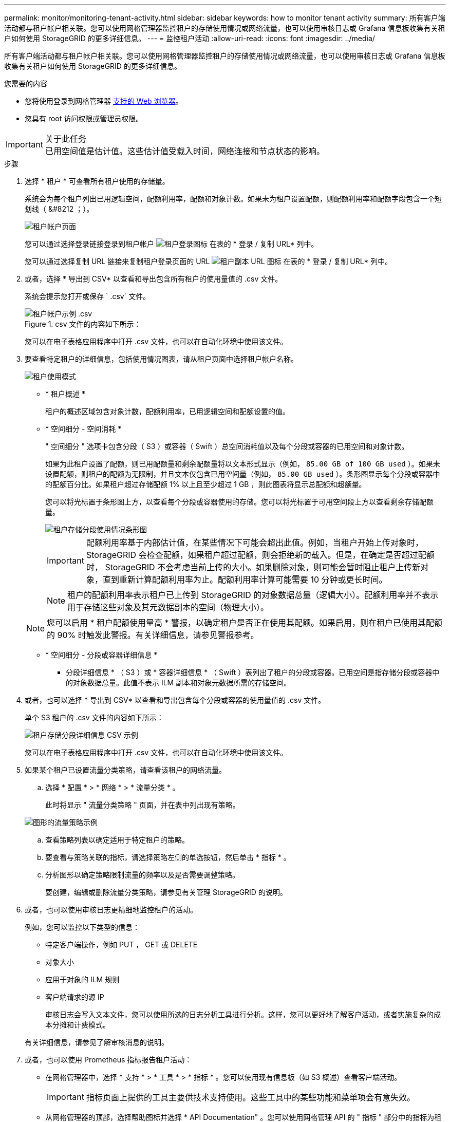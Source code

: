 ---
permalink: monitor/monitoring-tenant-activity.html 
sidebar: sidebar 
keywords: how to monitor tenant activity 
summary: 所有客户端活动都与租户帐户相关联。您可以使用网格管理器监控租户的存储使用情况或网络流量，也可以使用审核日志或 Grafana 信息板收集有关租户如何使用 StorageGRID 的更多详细信息。 
---
= 监控租户活动
:allow-uri-read: 
:icons: font
:imagesdir: ../media/


[role="lead"]
所有客户端活动都与租户帐户相关联。您可以使用网格管理器监控租户的存储使用情况或网络流量，也可以使用审核日志或 Grafana 信息板收集有关租户如何使用 StorageGRID 的更多详细信息。

.您需要的内容
* 您将使用登录到网格管理器 xref:../admin/web-browser-requirements.adoc[支持的 Web 浏览器]。
* 您具有 root 访问权限或管理员权限。


.关于此任务

IMPORTANT: 已用空间值是估计值。这些估计值受载入时间，网络连接和节点状态的影响。

.步骤
. 选择 * 租户 * 可查看所有租户使用的存储量。
+
系统会为每个租户列出已用逻辑空间，配额利用率，配额和对象计数。如果未为租户设置配额，则配额利用率和配额字段包含一个短划线（ &#8212 ；）。

+
image::../media/tenant_accounts_page.png[租户帐户页面]

+
您可以通过选择登录链接登录到租户帐户 image:../media/icon_tenant_sign_in.png["租户登录图标"] 在表的 * 登录 / 复制 URL* 列中。

+
您可以通过选择复制 URL 链接来复制租户登录页面的 URL image:../media/icon_tenant_copy_url.png["租户副本 URL 图标"] 在表的 * 登录 / 复制 URL* 列中。

. 或者，选择 * 导出到 CSV* 以查看和导出包含所有租户的使用量值的 .csv 文件。
+
系统会提示您打开或保存 ` .csv` 文件。

+
.csv 文件的内容如下所示：

+
image::../media/tenant_accounts_example_csv.png[租户帐户示例 .csv]

+
您可以在电子表格应用程序中打开 .csv 文件，也可以在自动化环境中使用该文件。

. 要查看特定租户的详细信息，包括使用情况图表，请从租户页面中选择租户帐户名称。
+
image::../media/tenant_usage_modal.png[租户使用模式]

+
** * 租户概述 *
+
租户的概述区域包含对象计数，配额利用率，已用逻辑空间和配额设置的值。

** * 空间细分 - 空间消耗 *
+
" 空间细分 " 选项卡包含分段（ S3 ）或容器（ Swift ）总空间消耗值以及每个分段或容器的已用空间和对象计数。

+
如果为此租户设置了配额，则已用配额量和剩余配额量将以文本形式显示（例如， `85.00 GB of 100 GB used` ）。如果未设置配额，则租户的配额为无限制，并且文本仅包含已用空间量（例如， `85.00 GB used` ）。条形图显示每个分段或容器中的配额百分比。如果租户超过存储配额 1% 以上且至少超过 1 GB ，则此图表将显示总配额和超额量。

+
您可以将光标置于条形图上方，以查看每个分段或容器使用的存储。您可以将光标置于可用空间段上方以查看剩余存储配额量。

+
image::../media/tenant_bucket_space_consumption_GM.png[租户存储分段使用情况条形图]

+

IMPORTANT: 配额利用率基于内部估计值，在某些情况下可能会超出此值。例如，当租户开始上传对象时， StorageGRID 会检查配额，如果租户超过配额，则会拒绝新的载入。但是，在确定是否超过配额时， StorageGRID 不会考虑当前上传的大小。如果删除对象，则可能会暂时阻止租户上传新对象，直到重新计算配额利用率为止。配额利用率计算可能需要 10 分钟或更长时间。

+

NOTE: 租户的配额利用率表示租户已上传到 StorageGRID 的对象数据总量（逻辑大小）。配额利用率并不表示用于存储这些对象及其元数据副本的空间（物理大小）。

+

NOTE: 您可以启用 * 租户配额使用量高 * 警报，以确定租户是否正在使用其配额。如果启用，则在租户已使用其配额的 90% 时触发此警报。有关详细信息，请参见警报参考。

** * 空间细分 - 分段或容器详细信息 *
+
* 分段详细信息 * （ S3 ）或 * 容器详细信息 * （ Swift ）表列出了租户的分段或容器。已用空间是指存储分段或容器中的对象数据总量。此值不表示 ILM 副本和对象元数据所需的存储空间。



. 或者，也可以选择 * 导出到 CSV* 以查看和导出包含每个分段或容器的使用量值的 .csv 文件。
+
单个 S3 租户的 .csv 文件的内容如下所示：

+
image::../media/tenant_bucket_details_csv.png[租户存储分段详细信息 CSV 示例]

+
您可以在电子表格应用程序中打开 .csv 文件，也可以在自动化环境中使用该文件。

. 如果某个租户已设置流量分类策略，请查看该租户的网络流量。
+
.. 选择 * 配置 * > * 网络 * > * 流量分类 * 。
+
此时将显示 " 流量分类策略 " 页面，并在表中列出现有策略。

+
image::../media/traffic_classification_policies_main_screen_w_examples.png[图形的流量策略示例]

.. 查看策略列表以确定适用于特定租户的策略。
.. 要查看与策略关联的指标，请选择策略左侧的单选按钮，然后单击 * 指标 * 。
.. 分析图形以确定策略限制流量的频率以及是否需要调整策略。
+
要创建，编辑或删除流量分类策略，请参见有关管理 StorageGRID 的说明。



. 或者，也可以使用审核日志更精细地监控租户的活动。
+
例如，您可以监控以下类型的信息：

+
** 特定客户端操作，例如 PUT ， GET 或 DELETE
** 对象大小
** 应用于对象的 ILM 规则
** 客户端请求的源 IP
+
审核日志会写入文本文件，您可以使用所选的日志分析工具进行分析。这样，您可以更好地了解客户活动，或者实施复杂的成本分摊和计费模式。

+
有关详细信息，请参见了解审核消息的说明。



. 或者，也可以使用 Prometheus 指标报告租户活动：
+
** 在网格管理器中，选择 * 支持 * > * 工具 * > * 指标 * 。您可以使用现有信息板（如 S3 概述）查看客户端活动。
+

IMPORTANT: 指标页面上提供的工具主要供技术支持使用。这些工具中的某些功能和菜单项会有意失效。

** 从网格管理器的顶部，选择帮助图标并选择 * API Documentation" 。您可以使用网格管理 API 的 " 指标 " 部分中的指标为租户活动创建自定义警报规则和信息板。




.相关信息
xref:alerts-reference.adoc[警报参考]

xref:../audit/index.adoc[查看审核日志]

xref:../admin/index.adoc[管理 StorageGRID]

xref:reviewing-support-metrics.adoc[查看支持指标]
